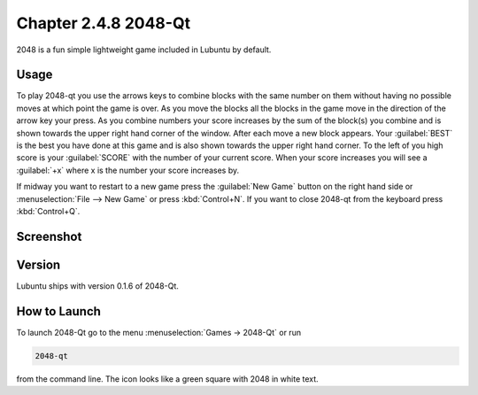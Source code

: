 Chapter 2.4.8 2048-Qt
=====================

2048 is a fun simple lightweight game included in Lubuntu by default.

Usage
------
To play 2048-qt you use the arrows keys to combine blocks with the same number on them without having no possible moves at which point the game is over. As you move the blocks all the blocks in the game move in the direction of the arrow key your press. As you combine numbers your score increases by the sum of the block(s) you combine and is shown towards the upper right hand corner of the window. After each move a new block appears. Your :guilabel:`BEST` is the best you have done at this game and is also shown towards the upper right hand corner. To the left of you high score is your :guilabel:`SCORE` with the number of your current score. When your score increases you will see a :guilabel:`+x` where x is the number your score increases by.

If midway you want to restart to a new game press the :guilabel:`New Game` button on the right hand side or :menuselection:`File --> New Game` or press :kbd:`Control+N`.  If you want to close 2048-qt from the keyboard press :kbd:`Control+Q`.

Screenshot
----------
.. image:: 2048-qt.png 

Version
-------
Lubuntu ships with version 0.1.6 of 2048-Qt. 

How to Launch
-------------
To launch 2048-Qt go to the menu :menuselection:`Games -> 2048-Qt` or run 

.. code::
   
   2048-qt 
 
from the command line. The icon looks like a green square with 2048 in white text.
